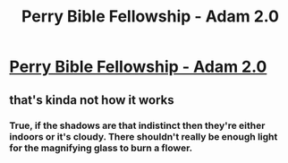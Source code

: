 #+TITLE: Perry Bible Fellowship - Adam 2.0

* [[http://pbfcomics.com/274/][Perry Bible Fellowship - Adam 2.0]]
:PROPERTIES:
:Author: blazinghand
:Score: 4
:DateUnix: 1455049261.0
:DateShort: 2016-Feb-09
:END:

** that's kinda not how it works
:PROPERTIES:
:Author: EliezerYudkowsky
:Score: 16
:DateUnix: 1455053111.0
:DateShort: 2016-Feb-10
:END:

*** True, if the shadows are that indistinct then they're either indoors or it's cloudy. There shouldn't really be enough light for the magnifying glass to burn a flower.
:PROPERTIES:
:Author: Chronophilia
:Score: 17
:DateUnix: 1455095609.0
:DateShort: 2016-Feb-10
:END:
